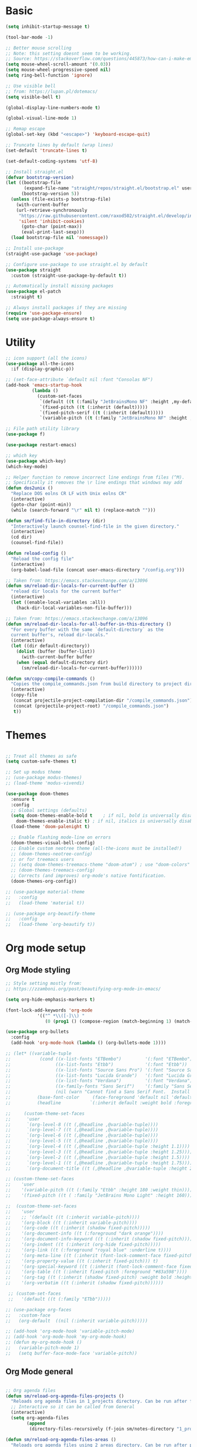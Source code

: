 
* Basic
#+begin_src emacs-lisp
(setq inhibit-startup-message t)

(tool-bar-mode -1)

;; Better mouse scrolling
;; Note: this setting doesnt seem to be working.
;; Source: https://stackoverflow.com/questions/445873/how-can-i-make-emacs-mouse-scrolling-slower-and-smoother
(setq mouse-wheel-scroll-amount '(0.03))
(setq mouse-wheel-progressive-speed nil)
(setq ring-bell-function 'ignore)

;; Use visible bell
;; from: https://lupan.pl/dotemacs/
(setq visible-bell t)

(global-display-line-numbers-mode t)

(global-visual-line-mode 1)

;; Remap escape
(global-set-key (kbd "<escape>") 'keyboard-escape-quit)

;; Truncate lines by default (wrap lines)
(set-default 'truncate-lines t)

(set-default-coding-systems 'utf-8)

;; Install straight.el
(defvar bootstrap-version)
(let ((bootstrap-file
       (expand-file-name "straight/repos/straight.el/bootstrap.el" user-emacs-directory))
      (bootstrap-version 5))
  (unless (file-exists-p bootstrap-file)
    (with-current-buffer
	(url-retrieve-synchronously
	 "https://raw.githubusercontent.com/raxod502/straight.el/develop/install.el"
	 'silent 'inhibit-cookies)
      (goto-char (point-max))
      (eval-print-last-sexp)))
  (load bootstrap-file nil 'nomessage))

;; Install use-package
(straight-use-package 'use-package)

;; Configure use-package to use straight.el by default
(use-package straight
  :custom (straight-use-package-by-default t))

;; Automatically install missing packages
(use-package el-patch
  :straight t)

;; Always install packages if they are missing
(require 'use-package-ensure)
(setq use-package-always-ensure t)
#+end_src
* Utility
#+begin_src emacs-lisp
;; icon support (all the icons)
(use-package all-the-icons
  :if (display-graphic-p))

;; (set-face-attribute `default nil :font "Consolas NF")
(add-hook 'emacs-startup-hook
          (lambda ()
            (custom-set-faces
             `(default ((t (:family "JetBrainsMono NF" :height ,my-default-font-size))))
             `(fixed-pitch ((t (:inherit (default)))))
             `(fixed-pitch-serif ((t (:inherit (default)))))
             `(variable-pitch ((t (:family "JetBrainsMono NF" :height ,my-default-font-size)))))))

;; File path utility library
(use-package f)

(use-package restart-emacs)

;; which key
(use-package which-key)
(which-key-mode)

;; Helper function to remove incorrect line endings from files (^M).
;; Specifically it removes the \r line endings that windows may add
(defun dos2unix ()
  "Replace DOS eolns CR LF with Unix eolns CR"
  (interactive)
  (goto-char (point-min))
  (while (search-forward "\r" nil t) (replace-match "")))

(defun sm/find-file-in-directory (dir)
  "Interactively launch counsel-find-file in the given directory."
  (interactive)
  (cd dir)
  (counsel-find-file))

(defun reload-config ()
  "Reload the config file"
  (interactive)
  (org-babel-load-file (concat user-emacs-directory "/config.org")))

;; Taken from: https://emacs.stackexchange.com/a/13096
(defun sm/reload-dir-locals-for-current-buffer ()
  "reload dir locals for the current buffer"
  (interactive)
  (let ((enable-local-variables :all))
    (hack-dir-local-variables-non-file-buffer)))

;; Taken from: https://emacs.stackexchange.com/a/13096
(defun sm/reload-dir-locals-for-all-buffer-in-this-directory ()
  "For every buffer with the same `default-directory` as the 
  current buffer's, reload dir-locals."
  (interactive)
  (let ((dir default-directory))
    (dolist (buffer (buffer-list))
      (with-current-buffer buffer
	(when (equal default-directory dir)
	  (sm/reload-dir-locals-for-current-buffer))))))

(defun sm/copy-compile-commands ()
  "Copies the compile_commands.json from build directory to project directory (overwriting)."
  (interactive)
  (copy-file
   (concat projectile-project-compilation-dir "/compile_commands.json")
   (concat (projectile-project-root) "/compile_commands.json")
   t))

#+end_src
* Themes
#+begin_src emacs-lisp

;; Treat all themes as safe
(setq custom-safe-themes t)

;; Set up modus theme
;; (use-package modus-themes)
;; (load-theme 'modus-vivendi)

(use-package doom-themes
  :ensure t
  :config
  ;; Global settings (defaults)
  (setq doom-themes-enable-bold t    ; if nil, bold is universally disabled
	doom-themes-enable-italic t) ; if nil, italics is universally disabled
  (load-theme 'doom-palenight t)

  ;; Enable flashing mode-line on errors
  (doom-themes-visual-bell-config)
  ;; Enable custom neotree theme (all-the-icons must be installed!)
  ;; (doom-themes-neotree-config)
  ;; or for treemacs users
  ;; (setq doom-themes-treemacs-theme "doom-atom") ; use "doom-colors" for less minimal icon theme
  ;; (doom-themes-treemacs-config)
  ;; Corrects (and improves) org-mode's native fontification.
  (doom-themes-org-config))

;; (use-package material-theme
;;   :config
;;   (load-theme 'material t))

;; (use-package org-beautify-theme
;;   :config
;;   (load-theme `org-beautify t))

#+end_src
* Org mode setup
** Org Mode styling
#+begin_src emacs-lisp
;; Style setting mostly from:
;; https://zzamboni.org/post/beautifying-org-mode-in-emacs/

(setq org-hide-emphasis-markers t)

(font-lock-add-keywords 'org-mode
			'(("^ *\\([-]\\) "
			   (0 (prog1 () (compose-region (match-beginning 1) (match-end 1) "•"))))))

(use-package org-bullets
  :config
  (add-hook 'org-mode-hook (lambda () (org-bullets-mode 1))))

;; (let* ((variable-tuple
;;           (cond ((x-list-fonts "ETBembo")         '(:font "ETBembo"))
;;                 ((x-list-fonts "Etbb")            '(:font "Etbb"))
;;                 ((x-list-fonts "Source Sans Pro") '(:font "Source Sans Pro"))
;;                 ((x-list-fonts "Lucida Grande")   '(:font "Lucida Grande"))
;;                 ((x-list-fonts "Verdana")         '(:font "Verdana"))
;;                 ((x-family-fonts "Sans Serif")    '(:family "Sans Serif"))
;;                 (nil (warn "Cannot find a Sans Serif Font.  Install Source Sans Pro."))))
;;          (base-font-color     (face-foreground 'default nil 'default))
;;          (headline           `(:inherit default :weight bold :foreground ,base-font-color)))

;;     (custom-theme-set-faces
;;      'user
;;      `(org-level-8 ((t (,@headline ,@variable-tuple))))
;;      `(org-level-7 ((t (,@headline ,@variable-tuple))))
;;      `(org-level-6 ((t (,@headline ,@variable-tuple))))
;;      `(org-level-5 ((t (,@headline ,@variable-tuple))))
;;      `(org-level-4 ((t (,@headline ,@variable-tuple :height 1.1))))
;;      `(org-level-3 ((t (,@headline ,@variable-tuple :height 1.25))))
;;      `(org-level-2 ((t (,@headline ,@variable-tuple :height 1.5))))
;;      `(org-level-1 ((t (,@headline ,@variable-tuple :height 1.75))))
;;      `(org-document-title ((t (,@headline ,@variable-tuple :height 2.0 :underline nil))))))

;; (custom-theme-set-faces
;;    'user
;;    '(variable-pitch ((t (:family "Etbb" :height 180 :weight thin))))
;;    '(fixed-pitch ((t ( :family "JetBrains Mono Light" :height 160)))))

;;  (custom-theme-set-faces
;;    'user
;;    ;; '(default ((t (:inherit variable-pitch))))
;;    '(org-block ((t (:inherit variable-pitch))))
;;    '(org-code ((t (:inherit (shadow fixed-pitch)))))
;;    '(org-document-info ((t (:foreground "dark orange"))))
;;    '(org-document-info-keyword ((t (:inherit (shadow fixed-pitch)))))
;;    '(org-indent ((t (:inherit (org-hide fixed-pitch)))))
;;    '(org-link ((t (:foreground "royal blue" :underline t))))
;;    '(org-meta-line ((t (:inherit (font-lock-comment-face fixed-pitch)))))
;;    '(org-property-value ((t (:inherit fixed-pitch))) t)
;;    '(org-special-keyword ((t (:inherit (font-lock-comment-face fixed-pitch)))))
;;    '(org-table ((t (:inherit fixed-pitch :foreground "#83a598"))))
;;    '(org-tag ((t (:inherit (shadow fixed-pitch) :weight bold :height 0.8))))
;;    '(org-verbatim ((t (:inherit (shadow fixed-pitch))))))

 ;; (custom-set-faces
 ;;   '(default ((t (:family "ETbb")))))

;; (use-package org-faces
;;   :custom-face
;;   (org-default  ((nil (:inherit variable-pitch)))))

;; (add-hook 'org-mode-hook 'variable-pitch-mode)
;; (add-hook 'org-mode-hook 'my-org-mode-hook)
;; (defun my-org-mode-hook ()
;;   (variable-pitch-mode 1)
;;   (setq buffer-face-mode-face 'variable-pitch))

#+end_src
** Org Mode general
#+begin_src emacs-lisp

;; Org agenda files
(defun sm/reload-org-agenda-files-projects ()
  "Reloads org agenda files in 1_projects directory. Can be run after file list changes."
  ;; Interactive so it can be called from General
  (interactive)
  (setq org-agenda-files
        (append
         (directory-files-recursively (f-join sm/notes-directory "1_projects") "\\.org$"))))

(defun sm/reload-org-agenda-files-areas ()
  "Reloads org agenda files using 2_areas directory. Can be run after project file list changes."
  ;; Interactive so it can be called from General
  (interactive)
  (setq org-agenda-files
        (append
         (directory-files-recursively (f-join sm/notes-directory "2_areas") "\\.org$"))))

(defun sm/reload-org-agenda-files-combined ()
  "Reloads org agenda files using 2_areas directory. Can be run after project file list changes."
  ;; Interactive so it can be called from General
  (interactive)
  (setq org-agenda-files
        (append
         (directory-files-recursively (f-join sm/notes-directory "1_projects") "\\.org$")
         (directory-files-recursively (f-join sm/notes-directory "2_areas") "\\.org$"))))

(sm/reload-org-agenda-files-projects)

(setq org-log-into-drawer t)
(setq org-todo-keywords
      '((sequence "TODO(t)" "|" "DONE(d!)" "CANCELED(c@)")))

;; Org src block indentation
(setq org-edit-src-content-indentation 0)

(use-package ob-powershell)

(require `ob-js)

(org-babel-do-load-languages
 'org-babel-load-languages
 '((dot . t)
   (emacs-lisp . t)
   (plantuml . t)
   (powershell . t)
   (python . t)
   (shell . t)
   (js . t)))

(setq org-blank-before-new-entry '((heading . nil) (plain-list-item . auto)))
#+end_src
* Modeline
#+begin_src emacs-lisp
;; doom modeline
;; crashing on windows
(use-package doom-modeline
  :ensure t
  :init (doom-modeline-mode 1))

;; Dired config
(with-eval-after-load 'dired
  (require 'dired-x)
  ;; Set dired-x global variables here.  For example:
  ;; (setq dired-guess-shell-gnutar "gtar")
  )
(add-hook 'dired-mode-hook
	  (lambda ()
	    ;; Set dired-x buffer-local variables here.
	    (setq dired-omit-extensions (append dired-omit-extensions '("~undo-tree~")))
	    (dired-omit-mode 1)))

;; (use-package smart-mode-line
;;   :config
;;   (setq sml/no-confirm-load-theme t
;; 	sml/theme 'respectful)
;;   (sml/setup))
#+end_src
* Evil mode
#+begin_src emacs-lisp
;; evil mode
(defun sm/evil-hook ()
  (dolist (mode '(custom-mode
		  eshell-mode
		  git-rebase-mode
		  erc-mode
		  circe-server-mode
		  circe-chat-mode
		  circe-query-mode
		  sauron-mode
		  term-mode))
    (add-to-list 'evil-emacs-state-modes mode)))

;; Remap C-u (universal argument) to C-i
(global-set-key (kbd "C-i") 'universal-argument)
(define-key universal-argument-map (kbd "C-i") 'universal-argument-more)

(use-package evil
  :init
  (setq evil-want-integration t)
  (setq evil-want-keybinding nil)
  (setq evil-want-C-u-scroll t)
  (setq evil-want-C-i-jump nil)
  (setq evil-respect-visual-line-mode t)
  (setq evil-undo-system 'undo-tree)
  :config
  (add-hook 'evil-mode-hook 'sm/evil-hook)
  (evil-mode 1)
  (define-key evil-insert-state-map (kbd "C-g") 'evil-normal-state)
  (define-key evil-insert-state-map (kbd "C-h") 'evil-delete-backward-char-and-join)

  ;; Use visual line motions even outside of visual-line-mode buffers
  (evil-global-set-key 'motion "j" 'evil-next-visual-line)
  (evil-global-set-key 'motion "k" 'evil-previous-visual-line)

  (evil-set-initial-state 'messages-buffer-mode 'normal)
  (evil-set-initial-state 'dashboard-mode 'normal))

(use-package evil-collection
  :after evil
  :init
  (setq evil-collection-company-use-tng nil)  ;; Is this a bug in evil-collection?
  :custom
  (evil-collection-outline-bind-tab-p nil)
  :config
  (delete 'lispy evil-collection-mode-list)
  (delete 'org-present evil-collection-mode-list)
  (evil-collection-init))

(use-package evil-surround
  :config
  (global-evil-surround-mode 1))
#+end_src
* Git
#+begin_src emacs-lisp
;; git
(use-package magit
  :bind ("C-M-;" . magit-status)
  :commands (magit-status magit-get-current-branch)
  :custom
  (magit-display-buffer-function #'magit-display-buffer-same-window-except-diff-v1))

(use-package git-auto-commit-mode)

;; handles ssh credentials (for magit) on windows (and maybe other platforms?)
(use-package ssh-agency)
#+end_src
* Shortcuts
#+begin_src emacs-lisp
;; General
(use-package general
  :config
  (general-evil-setup t)

  (general-create-definer sm/leader-key-def
    :keymaps '(normal insert visual emacs)
    :prefix "SPC"
    :global-prefix "C-SPC")

  (general-create-definer sm/leader-key-def-backslash
    :keymaps '(normal visual emacs)
    :prefix "\\"
    :global-prefix "\\")

  (general-create-definer sm/ctrl-c-keys
    :prefix "C-c"))

(use-package hydra)
#+end_src
** Tabs
#+begin_src emacs-lisp
(defhydra hydra-tabs (global-map "<f3>")
  "tabs"
  ("c" tab-bar-new-tab "create")
  ("m" tab-next "next")
  ("n" tab-previous "previous")
  ("M-m" (lambda () (interactive) (tab-bar-move-tab 1)) "right")
  ("M-n" (lambda () (interactive) (tab-bar-move-tab -1)) "left")
  ("r" tab-bar-rename-tab "rename")
  ("d" tab-bar-close-tab "delete")
  ("q" nil "cancel"))

(sm/leader-key-def
  "t"   'hydra-tabs/body)
#+end_src
** Windows
#+begin_src emacs-lisp
(defhydra hydra-windows ()
  "windows"
  ("s" split-window-below "split")
  ("v" split-window-right "vsplit")
  ("j" evil-window-down "down")
  ("k" evil-window-up "up")
  ("l" evil-window-right "right")
  ("h" evil-window-left "left")
  ("d" evil-window-delete "delete")
  ("o" delete-other-windows "delete others")
  ("C-m" tab-next "next tab")
  ("C-n" tab-previous "previous tab")
  ("q" nil "cancel"))

(sm/leader-key-def
  "w"   'hydra-windows/body)
#+end_src
** Zoom
#+begin_src emacs-lisp
(defhydra hydra-zoom (global-map "<f2>")
  "zoom"
  ("g" text-scale-increase "in")
  ("l" text-scale-decrease "out"))
#+end_src
** Git
#+begin_src emacs-lisp
(sm/leader-key-def
  "g"   '(:ignore t :which-key "git")
  "gs"  'magit-status
  "gd"  'magit-diff-unstaged
  "gc"  'magit-branch-or-checkout
  "gl"   '(:ignore t :which-key "log")
  "glc" 'magit-log-current
  "glf" 'magit-log-buffer-file
  "gb"  'magit-branch
  "gP"  'magit-push-current
  "gp"  'magit-pull-branch
  "gf"  'magit-fetch
  "gF"  'magit-fetch-all
  "gr"  'magit-rebase)
#+end_src
** Buffers
#+begin_src emacs-lisp
(sm/leader-key-def
  "b"   '(:ignore t :which-key "buffers")
  "bb"  'counsel-switch-buffer
  "bd"  'kill-buffer)
#+end_src
** Notes
#+begin_src emacs-lisp
(sm/leader-key-def
  "f"   '(:ignore t :which-key "files")
  "fd"  (lambda () (interactive) (find-file user-config-file))
  "fn"  (lambda () (interactive) (sm/find-file-in-directory sm/notes-directory))
  "fp"  (lambda () (interactive) (sm/find-file-in-directory (f-join sm/notes-directory "1_projects")))
  "fa"  (lambda () (interactive) (sm/find-file-in-directory (f-join sm/notes-directory "2_areas")))
  "fr"  (lambda () (interactive) (sm/find-file-in-directory (f-join sm/notes-directory "3_resources")))
  "ft"  (lambda () (interactive) (sm/find-file-in-directory (f-join sm/notes-directory "4_archive")))
  "ff"  'counsel-find-file)

(sm/leader-key-def
  "o"   '(:ignore t :which-key "org")
  "oa"  'org-agenda
  "or"  '(:ignore t :which-key "reload agenda files")
  "orp" 'sm/reload-org-agenda-files-projects
  "ora" 'sm/reload-org-agenda-files-areas
  "orc" 'sm/reload-org-agenda-files-combined)
#+end_src
** Rest
#+begin_src emacs-lisp
#+end_src
* Completion
#+begin_src emacs-lisp

;; Many settins from:
;; https://github.com/daviwil/dotfiles/blob/9776d65c4486f2fa08ec60a06e86ecb6d2c40085/Emacs.org#git

;; ivy
(use-package counsel)

(use-package prescient)
(use-package ivy-prescient
  :straight t
  :config
  (ivy-prescient-mode 1))
#+end_src
* Misc
#+begin_src emacs-lisp

(use-package evil-commentary)
(evil-commentary-mode)

(use-package git-gutter)
(global-git-gutter-mode +1)

(use-package gnuplot)

;; Ripgrep integration in emacs
(use-package deadgrep)

#+end_src
** asdf
#+begin_src emacs-lisp
(use-package asdf
  :straight (:host github :repo "tabfugnic/asdf.el" :files ("asdf.el"))
  :ensure t
  :config (asdf-enable))
#+end_src
* Projects
#+begin_src emacs-lisp
;; find file in project
(use-package find-file-in-project
  :init
  (setq ffip-use-rust-fd t)
  :config
  (ivy-mode 1))

;; projectile
(defun sm/switch-project-action ()
  "Switch to a workspace with the project name and start `magit-status'."
  ;; TODO: Switch to EXWM workspace 1?
  (persp-switch (projectile-project-name))
  (magit-status))

(use-package projectile
  :diminish projectile-mode
  :config (projectile-mode)
  :demand t
  :bind ("C-M-p" . projectile-find-file)
  :bind-keymap
  ("C-c p" . projectile-command-map)
  :init
  (when (file-directory-p "c:/Development")
    (setq projectile-project-search-path '("c:/Development")))
  (setq projectile-switch-project-action #'sm/switch-project-action))

(use-package counsel-projectile
  :straight t
  :after projectile
  :config
  (counsel-projectile-mode))

(sm/leader-key-def
  "pf"  'find-file-in-project
  "pr"  'ffip-find-files-resume
  "ps"  'projectile-switch-project
  "pg"  'deadgrep
  "pp"  'projectile-find-file
  "pc"  'projectile-compile-project
  "pd"  'find-directory-in-project-by-selected)

#+end_src
* Misc
#+begin_src emacs-lisp
(use-package undo-tree
  :init
  (global-undo-tree-mode 1))

;; (straight-use-package 'company-prescient)
;; :config
;; (company-prescient-mode 1))
;; (straight-use-package 'selectrum-prescient
;; 		      :config
;; 		      (selectrum-prescient-mode 1))

;; Ivy-based interface to standard commands
(global-set-key (kbd "C-s") 'swiper-isearch)
(global-set-key (kbd "M-x") 'counsel-M-x)
(global-set-key (kbd "C-x C-f") 'counsel-find-file)
(global-set-key (kbd "M-y") 'counsel-yank-pop)
(global-set-key (kbd "<f1> f") 'counsel-describe-function)
(global-set-key (kbd "<f1> v") 'counsel-describe-variable)
(global-set-key (kbd "<f1> l") 'counsel-find-library)
(global-set-key (kbd "<f2> i") 'counsel-info-lookup-symbol)
(global-set-key (kbd "<f2> u") 'counsel-unicode-char)
(global-set-key (kbd "<f2> j") 'counsel-set-variable)
(global-set-key (kbd "C-x b") 'ivy-switch-buffer)
(global-set-key (kbd "C-c v") 'ivy-push-view)
(global-set-key (kbd "C-c V") 'ivy-pop-view)

;; Ivy-based interface to shell and system tools
(global-set-key (kbd "C-c c") 'counsel-compile)
(global-set-key (kbd "C-c g") 'counsel-git)
(global-set-key (kbd "C-c j") 'counsel-git-grep)
(global-set-key (kbd "C-c L") 'counsel-git-log)
(global-set-key (kbd "C-c k") 'counsel-rg)
(global-set-key (kbd "C-c m") 'counsel-linux-app)
(global-set-key (kbd "C-c n") 'counsel-fzf)
(global-set-key (kbd "C-x l") 'counsel-locate)
(global-set-key (kbd "C-c J") 'counsel-file-jump)
(global-set-key (kbd "C-S-o") 'counsel-rhythmbox)
(global-set-key (kbd "C-c w") 'counsel-wmctrl)

;; Ivy-resume and other commands
(global-set-key (kbd "C-c C-r") 'ivy-resume)
(global-set-key (kbd "C-c b") 'counsel-bookmark)
(global-set-key (kbd "C-c d") 'counsel-descbinds)
(global-set-key (kbd "C-c g") 'counsel-git)
(global-set-key (kbd "C-c o") 'counsel-outline)
(global-set-key (kbd "C-c t") 'counsel-load-theme)
(global-set-key (kbd "C-c F") 'counsel-org-file)

#+end_src
* Programming
** General
#+begin_src emacs-lisp
;; from: https://lupan.pl/dotemacs/
(use-package smartparens
  :hook ((prog-mode . smartparens-mode)
	 (emacs-lisp-mode . smartparens-strict-mode))
  :init
  (setq sp-base-key-bindings 'sp)
  :config
  (define-key smartparens-mode-map [M-backspace] #'backward-kill-word)
  (define-key smartparens-mode-map [M-S-backspace] #'sp-backward-unwrap-sexp)
  (require 'smartparens-config))

(setq c-default-style "bsd"
      c-basic-offset 4)

;; multiple cursors package
;; (use-package multiple-cursors
;;   :bind (("C-c n" . mc/mark-next-like-this)
;; 	 ("C-c p" . mc/mark-previous-like-this)))

;; Fix trailing spaces but only in modified lines
(use-package ws-butler
  :hook (prog-mode . ws-butler-mode))

;; yas-snippet
;; from: https://lupan.pl/dotemacs/
(setq-default abbrev-mode 1)
(use-package yasnippet
  :defer 2
  :config
  (yas-global-mode 1))
(use-package yasnippet-snippets
  :defer)
(use-package ivy-yasnippet
  :bind ("C-c y" . ivy-yasnippet))

(add-hook 'c-mode-hook 'lsp)
(add-hook 'c++-mode-hook 'lsp)
(add-hook 'c++-mode-hook 'company-mode)
(add-hook 'c++-mode-hook 'yas-minor-mode) 

;; company mode
;; from: https://lupan.pl/dotemacs/
(use-package company
  :bind (:map prog-mode-map
	      ("C-i" . company-indent-or-complete-common)
	      ("C-M-i" . counsel-company))
  :hook (emacs-lisp-mode . company-mode))

;; TODO: Enable and test
;; A company front-end with icons
(use-package company-box
  :hook (company-mode . company-box-mode))

;; enable company mode in all buffers
(add-hook 'after-init-hook 'global-company-mode)

(use-package company-prescient
  :after company
  :config
  (company-prescient-mode))

;; Recommended from: https://emacs-lsp.github.io/lsp-mode/tutorials/CPP-guide/
(setq gc-cons-threshold (* 100 1024 1024)
      read-process-output-max (* 1024 1024)
      treemacs-space-between-root-nodes nil
      company-idle-delay 0.0
      company-minimum-prefix-length 1
      lsp-idle-delay 0.1)  ;; clangd is fast

;; lsp-mode
;; from: https://lupan.pl/dotemacs/
(use-package lsp-mode
  :hook ((c-mode c++-mode d-mode go-mode js-mode kotlin-mode python-mode typescript-mode
		 vala-mode web-mode)
	 . lsp)
  :init
  (setq lsp-keymap-prefix "H-l"
	lsp-rust-analyzer-proc-macro-enable t
	lsp-log-io t)
  ;; lsp-clients-clangd-executable "C:/Program Files/LLVM/bin/clangd.exe")
  :config
  (lsp-enable-which-key-integration t))

;; Recommended from: https://emacs-lsp.github.io/lsp-mode/tutorials/CPP-guide/
(with-eval-after-load 'lsp-mode
  (add-hook 'lsp-mode-hook #'lsp-enable-which-key-integration)
  (require 'dap-cpptools)
  (yas-global-mode))

(use-package lsp-ui
  :init
  (setq lsp-ui-doc-position 'at-point
	lsp-ui-doc-show-with-mouse t
	lsp-ui-peek-enable t)
  :bind (("C-c d" . lsp-ui-doc-show)
	 ("C-c I" . lsp-ui-imenu)))

(use-package dap-mode
  :straight t
  :config
  (require 'dap-cpptools))
;;   (require 'dap-lldb)
;;   (require 'dap-gdb-lldb))

;; (use-package lsp-ivy)

;; (use-package lsp-treemacs)

;; (dap-mode 1)
;; (dap-ui-mode 1)
;; (dap-tooltip-mode 1)
;; (dap-ui-controls-mode 1)

(use-package flycheck
  :defer)

(use-package copilot
  :straight (:host github :repo "zerolfx/copilot.el" :files ("dist" "*.el"))
  :ensure t)

(with-eval-after-load 'company
  ;; disable inline previews
  (delq 'company-preview-if-just-one-frontend company-frontends))

(define-key copilot-completion-map (kbd "<tab>") 'copilot-accept-completion)
(define-key copilot-completion-map (kbd "TAB") 'copilot-accept-completion)

;; C++ dev. lsp.
;; from: https://lupan.pl/dotemacs/
;; (use-package cc-mode
;;   :bind (:map c-mode-map
;;          ("C-i" . company-indent-or-complete-common)
;;          :map c++-mode-map
;;          ("C-i" . company-indent-or-complete-common))
;;   :init
;;   (setq-default c-basic-offset 8))

;; web mode
;; from: https://lupan.pl/dotemacs/
(use-package web-mode
  :mode "\\.\\([jt]sx\\)\\'")

;; (use-package js
;;   :bind (:map js-mode-map
;;          ([remap js-find-symbol] . xref-find-definitions))
;;   :init
;;   (setq js-indent-level 4))

(use-package typescript-mode
  :defer)

(use-package dockerfile-mode)

(use-package qml-mode
  :config
  (setq c-default-style "bsd")
  (setq c-basic-offset 4)
  (setq indent-tabs-mode nil))

(autoload 'qml-mode "qml-mode" "Editing Qt Declarative." t)
(add-to-list 'auto-mode-alist '("\\.qml$" . qml-mode))

;; (add-to-list 'lsp-language-id-configuration '(qml-mode . "qml"))
#+end_src
** svelte
#+begin_src emacs-lisp
(use-package svelte-mode)
#+end_src
** nix
#+begin_src emacs-lisp

;; nix-mode
(use-package nix-mode
  :mode "\\.nix\\'")

;; (add-to-list 'lsp-language-id-configuration '(nix-mode . "nix"))
;; (lsp-register-client
;;  (make-lsp-client :new-connection (lsp-stdio-connection '("rnix-lsp"))
;;                   :major-modes '(nix-mode)
;;                   :server-id 'nix))
#+end_src
** Compilation
#+begin_src emacs-lisp
;; (use-package fancy-compilation
;;   :init
;;   (setq fancy-compilation-override-colors nil)
;;   :commands (fancy-compilation-mode))

;; (with-eval-after-load 'compile
;;   (fancy-compilation-mode))

;; (defun sm/compile ()
;;   "Compile out of source"
;;   (interactive)
;;   (let ((default-directory (concat (projectile-project-root) "../build/inr_dev5/Clang-RD")))
;;     (call-interactively #'compile)))

;; Compilation buffer auto scroll
(setq compilation-scroll-output t)

;; This is not correctly detecting the cmake project type.
;; For now have to set type to cmake in dir local variable.
(with-eval-after-load 'projectile
  (projectile-register-project-type 'cmake '("CMakeLists.txt")
				    :project-file "CMakeLists.txt"
				    :compile "ninja"
				    :test "ctest"))

;; Add cmake build error regex to compiler error alist
(add-to-list 'compilation-error-regexp-alist 'cmake)
(add-to-list 'compilation-error-regexp-alist-alist
	     '(cmake "\\(^[[:alnum:]]\\:\\\\[[:alnum:]\\\\-_]+.[[:lower:]]+\\)(\\([[:digit:]]\\{1,6\\}\\),\\([[:digit:]]\\{1,6\\}\\)): error:"
		     1 2 3))
#+end_src
** Programming shortcuts
#+begin_src emacs-lisp
(sm/leader-key-def
  "c"   '(:ignore t :which-key "code")
  "cl"   '(:ignore t :which-key "lsp")
  "cls"  'lsp-ivy-workspace-symbol
  "cli"  'lsp-find-definition
  "clh"  'lsp-find-declaration
  "clg"  'lsp-ui-doc-glance
  "clm"  'lsp-ui-imenu
  "clr"  'lsp-ui-peek-find-references)

#+end_src
* Misc
#+begin_src emacs-lisp

(custom-set-variables
 ;; custom-set-variables was added by Custom.
 ;; If you edit it by hand, you could mess it up, so be careful.
 ;; Your init file should contain only one such instance.
 ;; If there is more than one, they won't work right.
 '(package-selected-packages
   '(projectile general magit which-key use-package undo-tree evil-collection counsel all-the-icons)))
(custom-set-faces
 ;; custom-set-faces was added by Custom.
 ;; If you edit it by hand, you could mess it up, so be careful.
 ;; Your init file should contain only one such instance.
 ;; If there is more than one, they won't work right.
 )

(use-package excorporate)

#+end_src
* Treemacs
#+begin_src emacs-lisp
;; Treemacs setup
(use-package treemacs
  :straight t
  :ensure t
  :defer t
  :init
  (with-eval-after-load 'winum
    (define-key winum-keymap (kbd "M-0") #'treemacs-select-window))
  :config
  (progn
    (setq treemacs-collapse-dirs                   (if treemacs-python-executable 3 0)
	  treemacs-deferred-git-apply-delay        0.5
	  treemacs-directory-name-transformer      #'identity
	  treemacs-display-in-side-window          t
	  treemacs-eldoc-display                   'simple
	  treemacs-file-event-delay                5000
	  treemacs-file-extension-regex            treemacs-last-period-regex-value
	  treemacs-file-follow-delay               0.2
	  treemacs-file-name-transformer           #'identity
	  treemacs-follow-after-init               t
	  treemacs-expand-after-init               t
	  treemacs-find-workspace-method           'find-for-file-or-pick-first
	  treemacs-git-command-pipe                ""
	  treemacs-goto-tag-strategy               'refetch-index
	  treemacs-header-scroll-indicators        '(nil . "^^^^^^")
	  treemacs-hide-dot-git-directory          t
	  treemacs-indentation                     2
	  treemacs-indentation-string              " "
	  treemacs-is-never-other-window           nil
	  treemacs-max-git-entries                 5000
	  treemacs-missing-project-action          'ask
	  treemacs-move-forward-on-expand          nil
	  treemacs-no-png-images                   nil
	  treemacs-no-delete-other-windows         t
	  treemacs-project-follow-cleanup          nil
	  treemacs-persist-file                    (expand-file-name ".cache/treemacs-persist" user-emacs-directory)
	  treemacs-position                        'left
	  treemacs-read-string-input               'from-child-frame
	  treemacs-recenter-distance               0.1
	  treemacs-recenter-after-file-follow      nil
	  treemacs-recenter-after-tag-follow       nil
	  treemacs-recenter-after-project-jump     'always
	  treemacs-recenter-after-project-expand   'on-distance
	  treemacs-litter-directories              '("/node_modules" "/.venv" "/.cask")
	  treemacs-show-cursor                     nil
	  treemacs-show-hidden-files               t
	  treemacs-silent-filewatch                nil
	  treemacs-silent-refresh                  nil
	  treemacs-sorting                         'alphabetic-asc
	  treemacs-select-when-already-in-treemacs 'move-back
	  treemacs-space-between-root-nodes        t
	  treemacs-tag-follow-cleanup              t
	  treemacs-tag-follow-delay                1.5
	  treemacs-text-scale                      nil
	  treemacs-user-mode-line-format           nil
	  treemacs-user-header-line-format         nil
	  treemacs-wide-toggle-width               70
	  treemacs-width                           35
	  treemacs-width-increment                 1
	  treemacs-width-is-initially-locked       t
	  treemacs-workspace-switch-cleanup        nil)

    ;; The default width and height of the icons is 22 pixels. If you are
    ;; using a Hi-DPI display, uncomment this to double the icon size.
    ;;(treemacs-resize-icons 44)

    (treemacs-follow-mode t)
    (treemacs-filewatch-mode t)
    (treemacs-fringe-indicator-mode 'always)
    (when treemacs-python-executable
      (treemacs-git-commit-diff-mode t))

    (pcase (cons (not (null (executable-find "git")))
		 (not (null treemacs-python-executable)))
      (`(t . t)
       (treemacs-git-mode 'deferred))
      (`(t . _)
       (treemacs-git-mode 'simple)))

    (treemacs-hide-gitignored-files-mode nil))
  :bind
  (:map global-map
	("M-0"       . treemacs-select-window)
	("C-x t 1"   . treemacs-delete-other-windows)
	("C-x t t"   . treemacs)
	("C-x t d"   . treemacs-select-directory)
	("C-x t B"   . treemacs-bookmark)
	("C-x t C-t" . treemacs-find-file)
	("C-x t M-t" . treemacs-find-tag)))

(sm/leader-key-def-backslash
  "e" 'treemacs)

(use-package treemacs-evil
  :straight t
  :after (treemacs evil)
  :ensure t)

(use-package treemacs-projectile
  :straight t
  :after (treemacs projectile)
  :ensure t)

(use-package treemacs-icons-dired
  :straight t
  :hook (dired-mode . treemacs-icons-dired-enable-once)
  :ensure t)

(use-package treemacs-magit
  :straight t
  :after (treemacs magit)
  :ensure t)

;; (use-package treemacs-persp ;;treemacs-perspective if you use perspective.el vs. persp-mode
;;   :straight t
;;   :after (treemacs persp-mode) ;;or perspective vs. persp-mode
;;   :ensure t
;;   :config (treemacs-set-scope-type 'Perspectives))

;; (use-package treemacs-tab-bar ;;treemacs-tab-bar if you use tab-bar-mode
;;   :straight t
;;   :after (treemacs)
;;   :ensure t
;;   :config (treemacs-set-scope-type 'Tabs))
#+end_src
